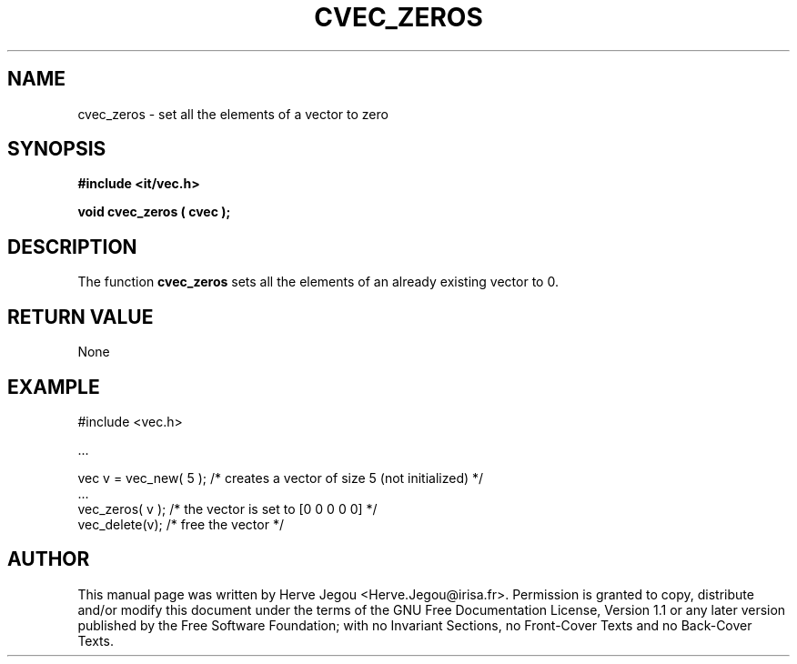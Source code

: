 .\" This manpage has been automatically generated by docbook2man 
.\" from a DocBook document.  This tool can be found at:
.\" <http://shell.ipoline.com/~elmert/comp/docbook2X/> 
.\" Please send any bug reports, improvements, comments, patches, 
.\" etc. to Steve Cheng <steve@ggi-project.org>.
.TH "CVEC_ZEROS" "3" "01 August 2006" "" ""

.SH NAME
cvec_zeros \- set all the elements of a vector to zero
.SH SYNOPSIS
.sp
\fB#include <it/vec.h>
.sp
void cvec_zeros ( cvec
);
\fR
.SH "DESCRIPTION"
.PP
The function \fBcvec_zeros\fR sets all the elements of an already existing vector to 0.  
.SH "RETURN VALUE"
.PP
None
.SH "EXAMPLE"

.nf

#include <vec.h>

\&...

vec v = vec_new( 5 ); /* creates a vector of size 5 (not initialized) */
\&...
vec_zeros( v );       /* the vector is set to [0 0 0 0 0]             */
vec_delete(v);        /* free the vector                              */
.fi
.SH "AUTHOR"
.PP
This manual page was written by Herve Jegou <Herve.Jegou@irisa.fr>\&.
Permission is granted to copy, distribute and/or modify this
document under the terms of the GNU Free
Documentation License, Version 1.1 or any later version
published by the Free Software Foundation; with no Invariant
Sections, no Front-Cover Texts and no Back-Cover Texts.
